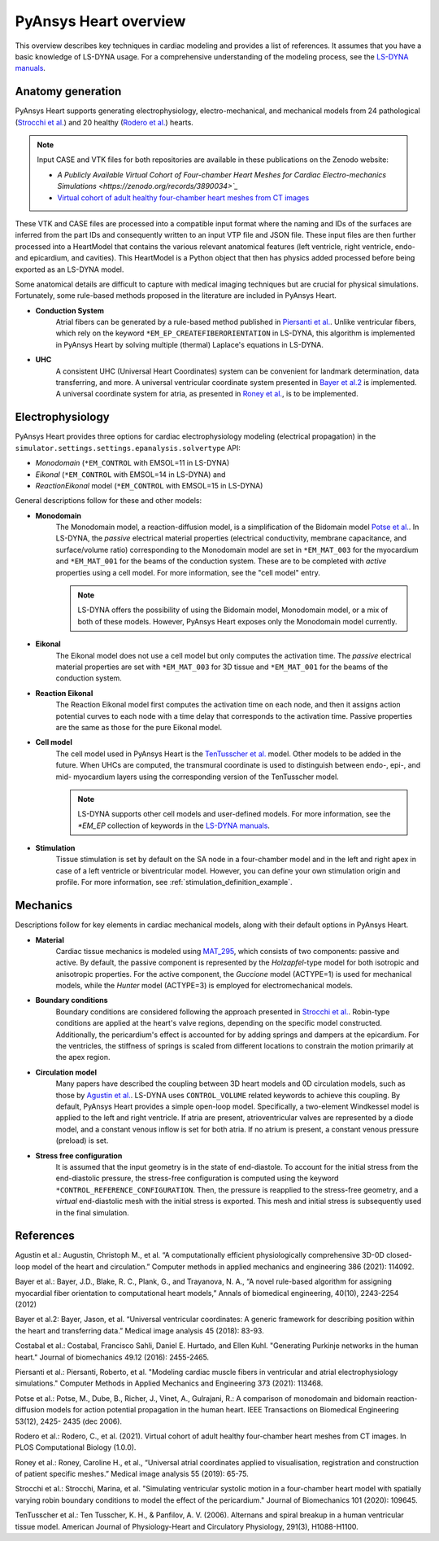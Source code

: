PyAnsys Heart overview
======================

This overview describes key techniques in cardiac modeling and provides a list of references.
It assumes that you have a basic knowledge of LS-DYNA usage. For a comprehensive understanding
of the modeling process, see the `LS-DYNA manuals <https://lsdyna.ansys.com/manuals/>`_.


Anatomy generation
------------------

PyAnsys Heart supports generating electrophysiology, electro-mechanical, and mechanical models from 24 pathological (`Strocchi et al.`_) and 20 healthy (`Rodero et al.`_) hearts.

.. note::
   Input CASE and VTK files for both repositories are available in these publications on the Zenodo website:

   * `A Publicly Available Virtual Cohort of Four-chamber Heart Meshes for Cardiac Electro-mechanics Simulations <https://zenodo.org/records/3890034>`_`
   * `Virtual cohort of adult healthy four-chamber heart meshes from CT images <https://zenodo.org/records/4590294>`_

These VTK and CASE files are processed into a compatible input format where the naming and IDs of the surfaces are inferred from the part IDs and consequently written to an input VTP file and JSON file. These input files are then further processed into a HeartModel that contains the various relevant anatomical features (left ventricle, right ventricle, endo- and epicardium, and cavities). This HeartModel is a Python object that then has physics added processed before being exported as an LS-DYNA model.

Some anatomical details are difficult to capture with medical imaging techniques but are crucial for physical simulations. Fortunately, some rule-based methods proposed in the literature are included in PyAnsys Heart.

- **Conduction System**
   Atrial fibers can be generated by a rule-based method published in `Piersanti et al.`_. Unlike ventricular fibers, which rely on the keyword ``*EM_EP_CREATEFIBERORIENTATION`` in LS-DYNA, this algorithm is implemented in PyAnsys Heart by solving multiple (thermal) Laplace's equations in LS-DYNA.

- **UHC**
   A consistent UHC (Universal Heart Coordinates) system can be convenient for landmark determination, data transferring, and more. A universal ventricular coordinate system presented in `Bayer et al.2`_ is implemented. A universal coordinate system for atria, as presented in `Roney et al.`_, is to be implemented.

Electrophysiology
-----------------

PyAnsys Heart provides three options for cardiac electrophysiology modeling (electrical propagation) in the
``simulator.settings.settings.epanalysis.solvertype`` API:

- `Monodomain` (``*EM_CONTROL`` with EMSOL=11 in LS-DYNA)
- `Eikonal` (``*EM_CONTROL`` with EMSOL=14 in LS-DYNA) and
- `ReactionEikonal` model (``*EM_CONTROL`` with EMSOL=15 in LS-DYNA)

General descriptions follow for these and other models:

- **Monodomain**
   The Monodomain model, a reaction-diffusion model, is a simplification of the Bidomain model `Potse et al.`_. In LS-DYNA, the *passive* electrical material properties (electrical conductivity, membrane capacitance, and surface/volume ratio) corresponding to the Monodomain model are set in ``*EM_MAT_003`` for the myocardium and ``*EM_MAT_001`` for the beams of the conduction system. These are to be completed with *active* properties using a cell model. For more information, see the "cell model" entry.

   .. Note::
      LS-DYNA offers the possibility of using the Bidomain model, Monodomain model, or a mix of
      both of these models. However, PyAnsys Heart exposes only the Monodomain model currently.

- **Eikonal**
   The Eikonal model does not use a cell model but only computes the activation time.
   The *passive* electrical material properties are set with ``*EM_MAT_003`` for 3D tissue and ``*EM_MAT_001`` for the beams of the conduction system.

- **Reaction Eikonal**
   The Reaction Eikonal model first computes the activation time on each node, and then it assigns action potential curves to each node with a time delay that corresponds to the activation time. Passive properties are the same as those for the pure Eikonal model.

- **Cell model**
   The cell model used in PyAnsys Heart is the `TenTusscher et al.`_ model. Other models to be added in the future.
   When UHCs are computed, the transmural coordinate is used to distinguish between endo-, epi-, and mid- myocardium layers using the corresponding version of the TenTusscher model.

   .. Note::
      LS-DYNA supports other cell models and user-defined models. For more information, see the `*EM_EP` collection of keywords in the `LS-DYNA manuals <https://lsdyna.ansys.com/manuals/>`_.

- **Stimulation**
   Tissue stimulation is set by default on the SA node in a four-chamber model and in the left and right apex in case of a left ventricle or biventricular model. However, you can define your own stimulation origin and profile. For more information, see :ref:`stimulation_definition_example`.


Mechanics
---------

Descriptions follow for key elements in cardiac mechanical models, along with their default options in PyAnsys Heart.

- **Material**
   Cardiac tissue mechanics is modeled using `MAT_295 <https://ftp.lstc.com/anonymous/outgoing/support/PAPERS/mat_295_formulation_public.pdf>`_, which consists of two components: passive and active. By default, the passive component is represented by the `Holzapfel`-type model for both isotropic and anisotropic properties. For the active component, the `Guccione` model (ACTYPE=1) is used for mechanical models, while the `Hunter` model (ACTYPE=3) is employed for electromechanical models.

- **Boundary conditions**
   Boundary conditions are considered following the approach presented in `Strocchi et al.`_. Robin-type conditions are applied at the heart's valve regions, depending on the specific model constructed. Additionally, the pericardium's effect is accounted for by adding springs and dampers at the epicardium. For the ventricles, the stiffness of springs is scaled from different locations to constrain the motion primarily at the apex region.

- **Circulation model**
   Many papers have described the coupling between 3D heart models and 0D circulation models, such as those by `Agustin et al.`_. LS-DYNA uses ``CONTROL_VOLUME`` related keywords to achieve this coupling. By default, PyAnsys Heart provides a simple open-loop model. Specifically, a two-element Windkessel model is applied to the left and right ventricle. If atria are present, atrioventricular valves are represented by a diode model, and a constant venous inflow is set for both atria. If no atrium is present, a constant venous pressure (preload) is set.

.. Figure(?)
.. closed loop, twin builder ?

- **Stress free configuration**
   It is assumed that the input geometry is in the state of end-diastole. To account for the initial stress from the end-diastolic pressure, the stress-free configuration is computed using the keyword ``*CONTROL_REFERENCE_CONFIGURATION``. Then, the pressure is reapplied to the stress-free geometry, and a *virtual* end-diastolic mesh with the initial stress is exported. This mesh and initial stress is subsequently used in the final simulation.

References
----------

_`Agustin et al.`: Augustin, Christoph M., et al. “A computationally efficient physiologically comprehensive 3D-0D closed-loop model of the heart and circulation.” Computer methods in applied mechanics and engineering 386 (2021): 114092.

_`Bayer et al.`: Bayer, J.D., Blake, R. C., Plank, G., and Trayanova, N. A., “A novel rule-based algorithm for assigning myocardial fiber orientation to computational heart models,” Annals of biomedical engineering, 40(10), 2243-2254 (2012)

_`Bayer et al.2`: Bayer, Jason, et al. “Universal ventricular coordinates: A generic framework for describing position within the heart and transferring data.” Medical image analysis 45 (2018): 83-93.

_`Costabal et al.`: Costabal, Francisco Sahli, Daniel E. Hurtado, and Ellen Kuhl. "Generating Purkinje networks in the human heart." Journal of biomechanics 49.12 (2016): 2455-2465.

_`Piersanti et al.`: Piersanti, Roberto, et al. "Modeling cardiac muscle fibers in ventricular and atrial electrophysiology simulations." Computer Methods in Applied Mechanics and Engineering 373 (2021): 113468.

_`Potse et al.`: Potse, M., Dube, B., Richer, J., Vinet, A., Gulrajani, R.: A comparison of monodomain and bidomain reaction-diffusion models for action potential propagation in the human heart. IEEE Transactions on Biomedical Engineering 53(12), 2425- 2435 (dec 2006).

_`Rodero et al.`: Rodero, C., et al. (2021). Virtual cohort of adult healthy four-chamber heart meshes from CT images. In PLOS Computational Biology (1.0.0).

_`Roney et al.`: Roney, Caroline H., et al., “Universal atrial coordinates applied to visualisation, registration and construction of patient specific meshes.” Medical image analysis 55 (2019): 65-75.

_`Strocchi et al.`: Strocchi, Marina, et al. "Simulating ventricular systolic motion in a four-chamber heart model with spatially varying robin boundary conditions to model the effect of the pericardium." Journal of Biomechanics 101 (2020): 109645.

_`TenTusscher et al.`: Ten Tusscher, K. H., & Panfilov, A. V. (2006). Alternans and spiral breakup in a human ventricular tissue model. American Journal of Physiology-Heart and Circulatory Physiology, 291(3), H1088-H1100.

.. numerical damping from here

.. TODO: atrial coordinate system